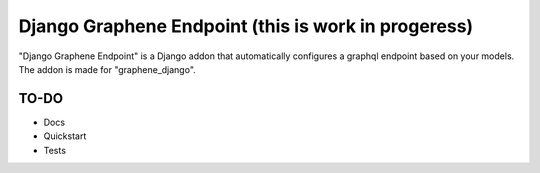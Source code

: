 =====
Django Graphene Endpoint (this is work in progeress)
=====

"Django Graphene Endpoint" is a Django addon that automatically configures a graphql endpoint based on your models.
The addon is made for "graphene_django".


TO-DO 
-----------
- Docs
- Quickstart
- Tests
